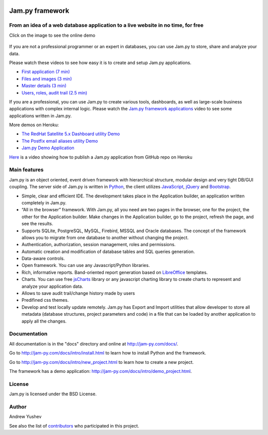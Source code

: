 
.. image:: https://img.shields.io/pypi/v/jam.py.svg
   :target: https://pypi.org/project/jam.py/
   :alt: Package on PyPI

.. image:: https://img.shields.io/pypi/pyversions/jam.py.svg
   :target: https://pypi.python.org/pypi/jam.py
   :alt: Supported Python Versions

.. image:: https://readthedocs.org/projects/jam-py/badge/?version=stable
   :target: http://jam-py.com/docs/
   :alt: Documentation Status

.. image:: https://api.travis-ci.org/platipusica/jam-py.png?branch=master
   :target: http://travis-ci.org/platipusica/jam-py
   :alt: Build Status (Travis CI)



================
Jam.py framework
================


From an idea of a web database application to a live website in no time, for free
=================================================================================

Click on the image to see the online demo

.. figure:: http://jam-py.com/img/monitor_face.png 
	:width: 100%
	:align: center
	:alt: Online demo
	:target: http://ms71.pro:1083/

If you are not a professional programmer or an expert in databases, you can use 
Jam.py to store, share and analyze your data.

Please watch these videos to see how easy it is to create and setup Jam.py 
applications.

* `First application (7 min) <https://youtu.be/T2lnOVuybGQ>`_
* `Files and images (3 min) <https://youtu.be/9rFXPyfN0Hg>`_
* `Master details (3 min) <https://youtu.be/sbvxE-vEfsM>`_
* `Users, roles, audit trail (2.5 min) <https://youtu.be/60LiWZa0CpY>`_

If you are a professional, you can use Jam.py to create various tools, dashboards,
as well as large-scale business applications with complex internal logic.
Please watch the
`Jam.py framework applications <https://youtu.be/qkJvGlgoabU>`_  video
to see some applications written in Jam.py.

More demos on Heroku:

* `The RedHat Satellite 5.x Dashboard utility Demo <https://redhatsatellite.herokuapp.com>`_
* `The Postfix email aliases utility Demo <https://jampy-aliases.herokuapp.com/>`_
* `Jam.py Demo Application <https://jampy.herokuapp.com/>`_

`Here <https://youtu.be/pQYer6po820>`_ is a video showing how to publish a 
Jam.py application from GitHub repo on Heroku

Main features
=============

Jam.py is an object oriented, event driven framework with hierarchical structure, modular design
and very tight DB/GUI coupling. The server side of Jam.py is written in `Python <https://www.python.org">`_,
the client utilizes `JavaScript <https://developer.mozilla.org/en/docs/Web/JavaScript">`_,
`jQuery <https://jquery.com">`_ and `Bootstrap <http://getbootstrap.com/2.3.2">`_.

* Simple, clear and efficient IDE. The development takes place in the 
  Application builder, an application written completely in Jam.py.
  
* “All in the browser” framework. With Jam.py, all you need are two pages 
  in the browser, one for the project, the other for the Application builder. 
  Make changes in the Application builder, go to the project, refresh the page, 
  and see the results.  
  
* Supports SQLite, PostgreSQL, MySQL, Firebird, MSSQL and 
  Oracle databases. The concept of the framework allows you to migrate from 
  one database to another without changing the project.
  
* Authentication, authorization, session management, roles and permissions.

* Automatic creation and modification of database tables and SQL queries generation.

* Data-aware controls.

* Open framework. You can use any Javascript/Python libraries.

* Rich, informative reports. Band-oriented report generation based on 
  `LibreOffice <https://www.libreoffice.org/">`_ templates.

* Charts. You can use free `jsCharts <http://www.jscharts.com/>`_ library
  or any javascript charting library to create charts to represent and analyze your application data.
  
* Allows to save audit trail/change history made by users

* Predifined css themes.

* Develop and test locally update remotely. Jam.py has Export and Import 
  utilities that allow developer to store all metadata (database structures,
  project parameters and code) in a file that can be loaded by another 
  application to apply all the changes.

Documentation
=============

All documentation is in the "docs" directory and online at 
http://jam-py.com/docs/.

Go to http://jam-py.com/docs/intro/install.html to learn how to install Python and 
the framework.

Go to http://jam-py.com/docs/intro/new_project.html to learn how to create a 
new project.

The framework has a demo application: http://jam-py.com/docs/intro/demo_project.html. 

License
=======

Jam.py is licensed under the BSD License.

Author
======

Andrew Yushev

See also the list of `contributors <http://jam-py.com/contributors.html>`_ 
who participated in this project.



